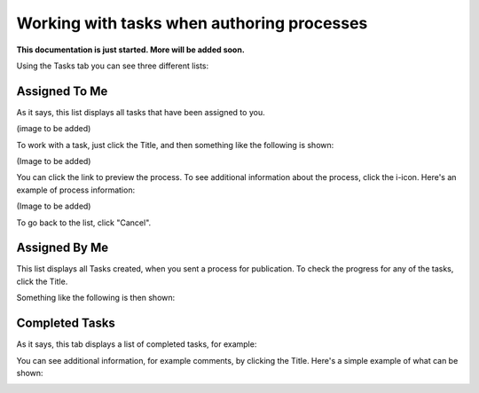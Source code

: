 Working with tasks when authoring processes
==============================================

**This documentation is just started. More will be added soon.**

Using the Tasks tab you can see three different lists:

.. image:: pm-tasks-options.png

Assigned To Me
***************
As it says, this list displays all tasks that have been assigned to you. 

(image to be added)

To work with a task, just click the Title, and then something like the following is shown:

(Image to be added)

You can click the link to preview the process. To see additional information about the process, click the i-icon. Here's an example of process information:

(Image to be added)

To go back to the list, click "Cancel".

Assigned By Me
****************
This list displays all Tasks created, when you sent a process for publication. To check the progress for any of the tasks, click the Title. 

Something like the following is then shown:

.. image:: pm-tasks-assigned-by-me.png

Completed Tasks
****************
As it says, this tab displays a list of completed tasks, for example:

.. image:: pm-tasks-completed-1.png

You can see additional information, for example comments, by clicking the Title. Here's a simple example of what can be shown:

.. image:: pm-tasks-completed-message.png
